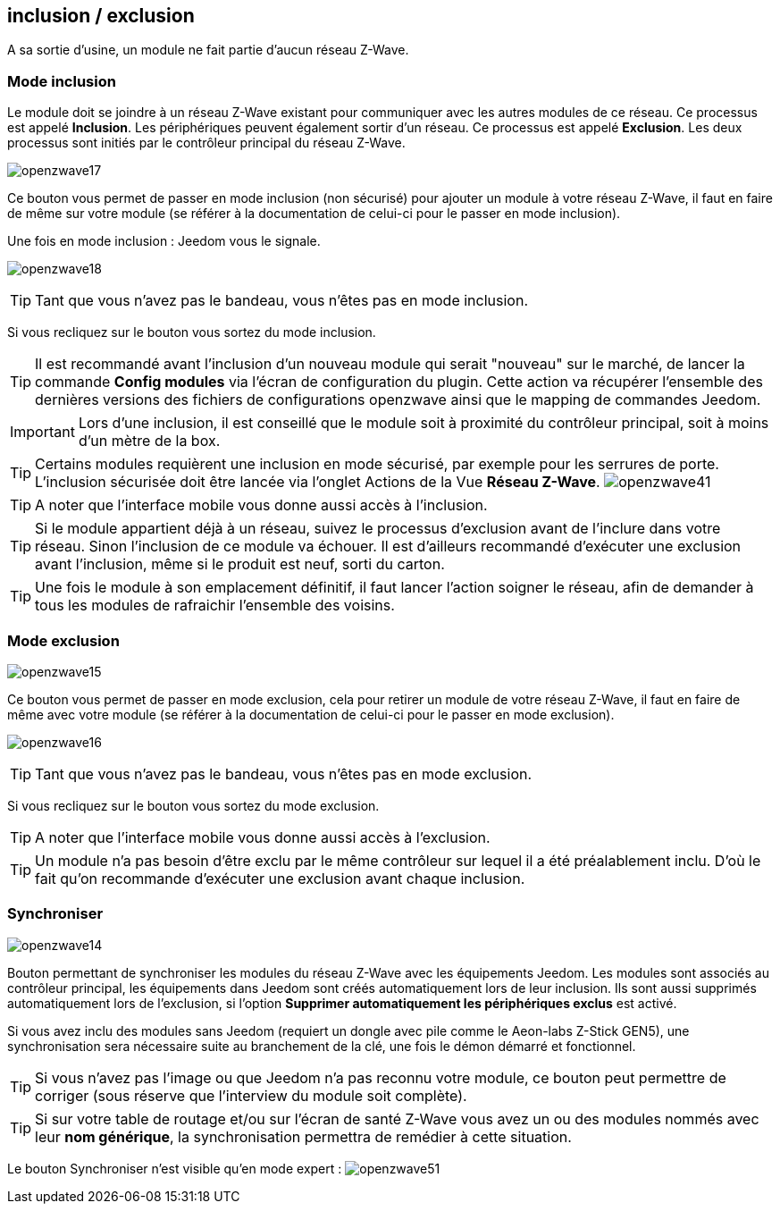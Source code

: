 == inclusion / exclusion
A sa sortie d'usine, un module ne fait partie d'aucun réseau Z-Wave.

=== Mode inclusion

Le module doit se joindre à un réseau Z-Wave existant pour communiquer avec les autres modules de ce réseau.
Ce processus est appelé *Inclusion*.
Les périphériques peuvent également sortir d'un réseau. Ce processus est appelé *Exclusion*.
Les deux processus sont initiés par le contrôleur principal du réseau Z-Wave.

image:../images/openzwave17.png[]

Ce bouton vous permet de passer en mode inclusion (non sécurisé) pour ajouter un module à votre réseau Z-Wave,
il faut en faire de même sur votre module (se référer à la documentation de celui-ci pour le passer en mode inclusion).

Une fois en mode inclusion : Jeedom vous le signale.

image:../images/openzwave18.png[]

[TIP]
Tant que vous n'avez pas le bandeau, vous n'êtes pas en mode inclusion.

Si vous recliquez sur le bouton vous sortez du mode inclusion.

[TIP]
Il est recommandé avant l'inclusion d'un nouveau module qui serait "nouveau" sur le marché, de lancer la commande *Config modules*
via l'écran de configuration du plugin. Cette action va récupérer l'ensemble des dernières versions des fichiers de configurations
openzwave ainsi que le mapping de commandes Jeedom.

[IMPORTANT]
Lors d'une inclusion, il est conseillé que le module soit à proximité du contrôleur principal, soit à moins d'un mètre de la box.

[TIP]
Certains modules requièrent une inclusion en mode sécurisé, par exemple pour les serrures de porte. L’inclusion sécurisée doit être lancée via
l’onglet Actions de la Vue *Réseau Z-Wave*.
image:../images/openzwave41.png[]

[TIP]
A noter que l'interface mobile vous donne aussi accès à l'inclusion.

[TIP]
Si le module appartient déjà à un réseau, suivez le processus d'exclusion avant de l'inclure dans votre réseau. Sinon l'inclusion de ce module va échouer.
Il est d'ailleurs recommandé d'exécuter une exclusion avant l'inclusion, même si le produit est neuf, sorti du carton.

[TIP]
Une fois le module à son emplacement définitif, il faut lancer l'action soigner le réseau, afin de demander à tous les modules de rafraichir l'ensemble des voisins.


=== Mode exclusion

image:../images/openzwave15.png[]

Ce bouton vous permet de passer en mode exclusion, cela pour retirer un module de votre réseau Z-Wave, il faut en faire de même avec votre module (se référer à la documentation de celui-ci pour le passer en mode exclusion).

image:../images/openzwave16.png[]

[TIP]
Tant que vous n'avez pas le bandeau, vous n'êtes pas en mode exclusion.

Si vous recliquez sur le bouton vous sortez du mode exclusion.

[TIP]
A noter que l'interface mobile vous donne aussi accès à l'exclusion.

[TIP]
Un module n'a pas besoin d'être exclu par le même contrôleur sur lequel il a été préalablement inclu. D'où le fait qu'on recommande d'exécuter une exclusion avant chaque inclusion.

=== Synchroniser

image:../images/openzwave14.png[]

Bouton permettant de synchroniser les modules du réseau Z-Wave avec les équipements Jeedom. Les modules sont associés au contrôleur principal, les équipements dans Jeedom sont créés automatiquement lors de leur inclusion. Ils sont aussi supprimés automatiquement lors de l'exclusion, si l'option *Supprimer automatiquement les périphériques exclus* est activé.

Si vous avez inclu des modules sans Jeedom (requiert un dongle avec pile comme le Aeon-labs Z-Stick GEN5), une synchronisation sera nécessaire suite au branchement de la clé, une fois le démon démarré et fonctionnel.

[TIP]
Si vous n'avez pas l'image ou que Jeedom n'a pas reconnu votre module, ce bouton peut permettre de corriger (sous réserve que l'interview du module soit complète).

[TIP]
Si sur votre table de routage et/ou sur l'écran de santé Z-Wave vous avez un ou des modules nommés avec leur *nom générique*, la synchronisation permettra de remédier à cette situation.

Le bouton Synchroniser n'est visible qu'en mode expert :
image:../images/openzwave51.png[]
